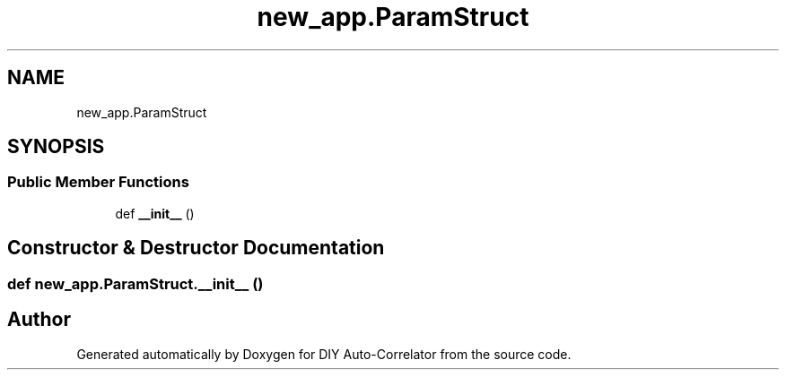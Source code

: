 .TH "new_app.ParamStruct" 3 "Fri Nov 12 2021" "Version 1.0" "DIY Auto-Correlator" \" -*- nroff -*-
.ad l
.nh
.SH NAME
new_app.ParamStruct
.SH SYNOPSIS
.br
.PP
.SS "Public Member Functions"

.in +1c
.ti -1c
.RI "def \fB__init__\fP ()"
.br
.in -1c
.SH "Constructor & Destructor Documentation"
.PP 
.SS "def new_app\&.ParamStruct\&.__init__ ()"


.SH "Author"
.PP 
Generated automatically by Doxygen for DIY Auto-Correlator from the source code\&.

